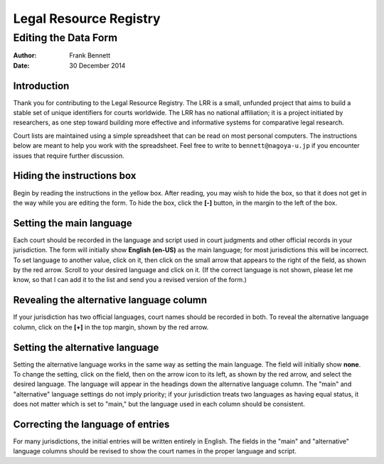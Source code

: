 =======================
Legal Resource Registry
=======================
---------------------
Editing the Data Form
---------------------

:author: Frank Bennett
:date: 30 December 2014

^^^^^^^^^^^^
Introduction
^^^^^^^^^^^^

Thank you for contributing to the Legal Resource Registry. The LRR is
a small, unfunded project that aims to build a stable set of unique
identifiers for courts worldwide. The LRR has no national affiliation;
it is a project initiated by researchers, as one step toward building
more effective and informative systems for comparative legal research.

Court lists are maintained using a simple spreadsheet that can be read
on most personal computers. The instructions below are meant to help
you work with the spreadsheet. Feel free to write to
``bennett@nagoya-u.jp`` if you encounter issues that require further
discussion.

^^^^^^^^^^^^^^^^^^^^^^^^^^^
Hiding the instructions box
^^^^^^^^^^^^^^^^^^^^^^^^^^^

.. floater:: uz-1.png
   :scale: 0.5

Begin by reading the instructions in the yellow box. After reading,
you may wish to hide the box, so that it does not get in the way
while you are editing the form. To hide the box, click the **[-]**
button, in the margin to the left of the box.

.. raw:: latex

   \leavevmode

^^^^^^^^^^^^^^^^^^^^^^^^^
Setting the main language
^^^^^^^^^^^^^^^^^^^^^^^^^

.. floater:: uz-2.png
   :scale: 0.5

Each court should be recorded in the language and script used in court
judgments and other official records in your jurisdiction.  The form
will initially show **English (en-US)** as the main language; for most
jurisdictions this will be incorrect. To set language to another
value, click on it, then click on the small arrow that appears to the
right of the field, as shown by the red arrow. Scroll to your desired
language and click on it. (If the correct language is not shown,
please let me know, so that I can add it to the list and send you a
revised version of the form.)

^^^^^^^^^^^^^^^^^^^^^^^^^^^^^^^^^^^^^^^^^
Revealing the alternative language column
^^^^^^^^^^^^^^^^^^^^^^^^^^^^^^^^^^^^^^^^^

.. floater:: uz-3.png
   :scale: 0.5

If your jurisdiction has two official languages, court names should be
recorded in both. To reveal the alternative language column, click on
the **[+]** in the top margin, shown by the red arrow.

.. raw:: latex

   \leavevmode

^^^^^^^^^^^^^^^^^^^^^^^^^^^^^^^^
Setting the alternative language
^^^^^^^^^^^^^^^^^^^^^^^^^^^^^^^^

.. floater:: uz-4.png
   :scale: 0.5

Setting the alternative language works in the same way as setting the
main language. The field will initially show **none**. To change the
setting, click on the field, then on the arrow icon to its left, as
shown by the red arrow, and select the desired language. The language
will appear in the headings down the alternative language column.
The "main" and "alternative" language settings do not imply priority;
if your jurisdiction treats two languages as having equal status, it
does not matter which is set to "main," but the language used in each
column should be consistent.

.. raw:: latex

   \leavevmode

^^^^^^^^^^^^^^^^^^^^^^^^^^^^^^^^^^
Correcting the language of entries
^^^^^^^^^^^^^^^^^^^^^^^^^^^^^^^^^^

.. floater:: uz-5.png
   :scale: 0.5

For many jurisdictions, the initial entries will be written entirely
in English. The fields in the "main" and "alternative" language
columns should be revised to show the court names in the proper
language and script.

